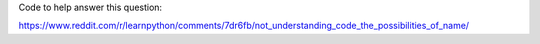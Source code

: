 Code to help answer this question:

https://www.reddit.com/r/learnpython/comments/7dr6fb/not_understanding_code_the_possibilities_of_name/

